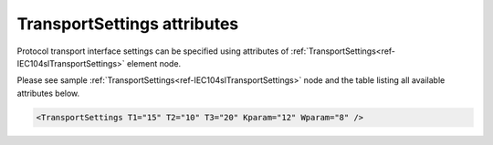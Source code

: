 .. _docref-IEC104slTransportSettingsAttr:

TransportSettings attributes
^^^^^^^^^^^^^^^^^^^^^^^^^^^^

Protocol transport interface settings can be specified using attributes of  :ref:`TransportSettings<ref-IEC104slTransportSettings>` element node.

Please see sample :ref:`TransportSettings<ref-IEC104slTransportSettings>` node and the table listing all available attributes below.

.. code-block:: none

   <TransportSettings T1="15" T2="10" T3="20" Kparam="12" Wparam="8" /> 

.. _docref-IEC104slTransportSettingsAttab:

.. field-list-table:: IEC 60870-5-104 Slave XMLSettings attributes
   :class: table table-condensed table-bordered longtable
   :spec: |C{0.20}|C{0.25}|S{0.55}|
   :header-rows: 1

   * :attr,10:  Attribute
     :val,15:   Values or range
     :desc,75:  Description

.. include-file:: sections/Include/IEC60870_Transport.rstinc
